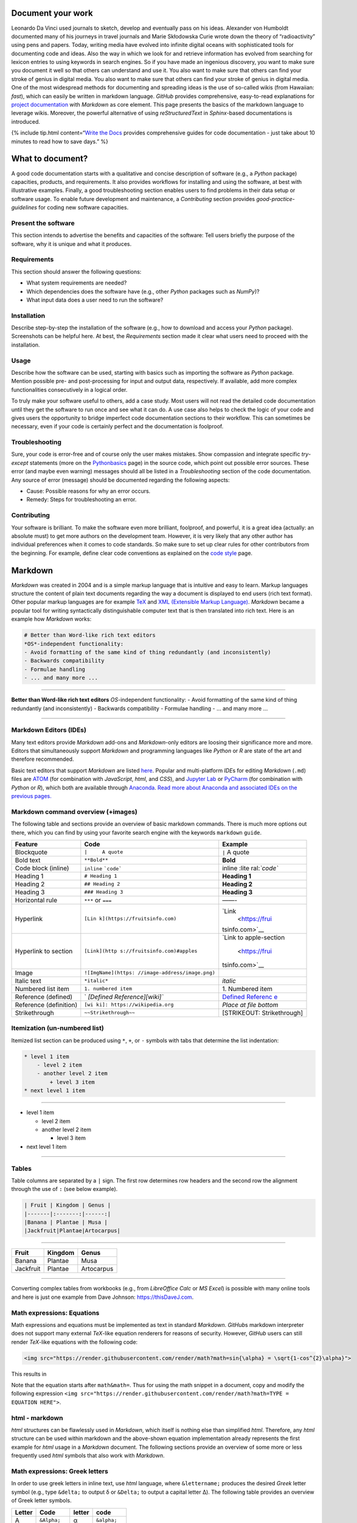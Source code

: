 Document your work
------------------

Leonardo Da Vinci used journals to sketch, develop and eventually pass
on his ideas. Alexander von Humboldt documented many of his journeys in
travel journals and Marie Skłodowska Curie wrote down the theory of
“radioactivity” using pens and papers. Today, writing media have evolved
into infinite digital oceans with sophisticated tools for documenting
code and ideas. Also the way in which we look for and retrieve
information has evolved from searching for lexicon entries to using
keywords in search engines. So if you have made an ingenious discovery,
you want to make sure you document it well so that others can understand
and use it. You also want to make sure that others can find your stroke
of genius in digital media. You also want to make sure that others can
find your stroke of genius in digital media. One of the most widespread
methods for documenting and spreading ideas is the use of so-called
wikis (from Hawaiian: *fast*), which can easily be written in markdown
language. *GitHub* provides comprehensive, easy-to-read explanations for
`project documentation <https://guides.github.com/features/wikis/>`__
with *Markdown* as core element. This page presents the basics of the
markdown language to leverage wikis. Moreover, the powerful alternative
of using *reStructuredText* in *Sphinx*-based documentations is
introduced.

{% include tip.html content=“`Write the
Docs <https://www.writethedocs.org/guide/writing/beginners-guide-to-docs/>`__
provides comprehensive guides for code documentation - just take about
10 minutes to read how to save days.” %}

What to document?
-----------------

A good code documentation starts with a qualitative and concise
description of software (e.g., a *Python* package) capacities, products,
and requirements. It also provides workflows for installing and using
the software, at best with illustrative examples. Finally, a good
troubleshooting section enables users to find problems in their data
setup or software usage. To enable future development and maintenance, a
*Contributing* section provides *good-practice-guidelines* for coding
new software capacities.

Present the software
~~~~~~~~~~~~~~~~~~~~

This section intends to advertise the benefits and capacities of the
software: Tell users briefly the purpose of the software, why it is
unique and what it produces.

Requirements
~~~~~~~~~~~~

This section should answer the following questions:

-  What system requirements are needed?
-  Which dependencies does the software have (e.g., other *Python*
   packages such as *NumPy*)?
-  What input data does a user need to run the software?

Installation
~~~~~~~~~~~~

Describe step-by-step the installation of the software (e.g., how to
download and access your *Python* package). Screenshots can be helpful
here. At best, the *Requirements* section made it clear what users need
to proceed with the installation.

Usage
~~~~~

Describe how the software can be used, starting with basics such as
importing the software as *Python* package. Mention possible pre- and
post-processing for input and output data, respectively. If available,
add more complex functionalities consecutively in a logical order.

To truly make your software useful to others, add a case study. Most
users will not read the detailed code documentation until they get the
software to run once and see what it can do. A use case also helps to
check the logic of your code and gives users the opportunity to bridge
imperfect code documentation sections to their workflow. This can
sometimes be necessary, even if your code is certainly perfect and the
documentation is foolproof.

Troubleshooting
~~~~~~~~~~~~~~~

Sure, your code is error-free and of course only the user makes
mistakes. Show compassion and integrate specific *try*-*except*
statements (more on the
`Python\ basics <hypy_pyerror.html#try-except>`__ page) in the source
code, which point out possible error sources. These error (and maybe
even warning) messages should all be listed in a *Troubleshooting*
section of the code documentation. Any source of error (message) should
be documented regarding the following aspects:

-  Cause: Possible reasons for why an error occurs.
-  Remedy: Steps for troubleshooting an error.

Contributing
~~~~~~~~~~~~

Your software is brilliant. To make the software even more brilliant,
foolproof, and powerful, it is a great idea (actually: an absolute must)
to get more authors on the development team. However, it is very likely
that any other author has individual preferences when it comes to code
standards. So make sure to set up clear rules for other contributors
from the beginning. For example, define clear code conventions as
explained on the `code style <hypy_pystyle.html>`__ page.

Markdown
--------

*Markdown* was created in 2004 and is a simple markup language that is
intuitive and easy to learn. Markup languages structure the content of
plain text documents regarding the way a document is displayed to end
users (rich text format). Other popular markup languages are for example
`TeX <https://en.wikipedia.org/wiki/TeX>`__ and `XML (Extensible Markup
Language) <https://en.wikipedia.org/wiki/XML>`__. *Markdown* became a
popular tool for writing syntactically distinguishable computer text
that is then translated into rich text. Here is an example how
*Markdown* works:

.. code:: markdown

   # Better than Word-like rich text editors 
   *OS*-independent functionality:
   - Avoid formatting of the same kind of thing redundantly (and inconsistently)
   - Backwards compatibility
   - Formulae handling 
   - ... and many more ... 

--------------

**Better than Word-like rich text editors** *OS*-independent
functionality: - Avoid formatting of the same kind of thing redundantly
(and inconsistently) - Backwards compatibility - Formulae handling - …
and many more …

--------------

Markdown Editors (IDEs)
~~~~~~~~~~~~~~~~~~~~~~~

Many text editors provide *Markdown* add-ons and *Markdown*-only editors
are loosing their significance more and more. Editors that
simultaneously support *Markdown* and programming languages like
*Python* or *R* are state of the art and therefore recommended.

Basic text editors that support *Markdown* are listed
`here <hy_others.html#npp>`__. Popular and multi-platform *IDE*\ s for
editing *Markdown* (``.md``) files are `ATOM <https://atom.io/>`__ (for
combination with *JavaScript*, *html*, and *CSS*), and `Jupyter
Lab <https://jupyter.org>`__ or
`PyCharm <https://www.jetbrains.com/pycharm/>`__ (for combination with
*Python* or *R*), which both are available through
`Anaconda <https://docs.conda.io/>`__. `Read more about Anaconda and
associated IDE\ s on the previous pages. <hy_ide.html>`__

Markdown command overview (+images)
~~~~~~~~~~~~~~~~~~~~~~~~~~~~~~~~~~~

The following table and sections provide an overview of basic markdown
commands. There is much more options out there, which you can find by
using your favorite search engine with the keywords ``markdown``
``guide``.

+----------------------+------------------------------+----------------+
| Feature              | Code                         | Example        |
+======================+==============================+================+
| Blockquote           | ``|     A quote``            | ``|`` A quote  |
+----------------------+------------------------------+----------------+
| Bold text            | ``**Bold**``                 | **Bold**       |
+----------------------+------------------------------+----------------+
| Code block (inline)  | ``inline``                   | inline         |
|                      | :literal:`\`code\``          | :lite          |
|                      |                              | ral:`\`code\`` |
+----------------------+------------------------------+----------------+
| Heading 1            | ``# Heading 1``              | **Heading 1**  |
+----------------------+------------------------------+----------------+
| Heading 2            | ``## Heading 2``             | **Heading 2**  |
+----------------------+------------------------------+----------------+
| Heading 3            | ``### Heading 3``            | **Heading 3**  |
+----------------------+------------------------------+----------------+
| Horizontal rule      | ``***`` or ``===``           | ——-            |
+----------------------+------------------------------+----------------+
| Hyperlink            | ``[Lin                       | `Link          |
|                      | k](https://fruitsinfo.com)`` |  <https://frui |
|                      |                              | tsinfo.com>`__ |
+----------------------+------------------------------+----------------+
| Hyperlink to section | ``[Link](http                | `Link to       |
|                      | s://fruitsinfo.com)#apples`` | apple-section  |
|                      |                              |  <https://frui |
|                      |                              | tsinfo.com>`__ |
+----------------------+------------------------------+----------------+
| Image                | ``![ImgName](https:          | |ImgName|      |
|                      | //image-address/image.png)`` |                |
+----------------------+------------------------------+----------------+
| Italic text          | ``*italic*``                 | *italic*       |
+----------------------+------------------------------+----------------+
| Numbered list item   | ``1. numbered item``         | 1. Numbered    |
|                      |                              | item           |
+----------------------+------------------------------+----------------+
| Reference (defined)  | `                            | `Defined       |
|                      | `[Defined Reference][wiki]`` | Referenc       |
|                      |                              | e <https://wik |
|                      |                              | ipedia.org>`__ |
+----------------------+------------------------------+----------------+
| Reference            | ``[wi                        | *Place at file |
| (definition)         | ki]: https://wikipedia.org`` | bottom*        |
+----------------------+------------------------------+----------------+
| Strikethrough        | ``~~Strikethrough~~``        | [STRIKEOUT:    |
|                      |                              | Strikethrough] |
+----------------------+------------------------------+----------------+

Itemization (un-numbered list)
~~~~~~~~~~~~~~~~~~~~~~~~~~~~~~

Itemized list section can be produced using ``*``, ``+``, or ``-``
symbols with tabs that determine the list indentation:

.. code:: markdown

   * level 1 item
       - level 2 item 
       - another level 2 item
           + level 3 item
   * next level 1 item

--------------

-  level 1 item

   -  level 2 item
   -  another level 2 item

      -  level 3 item

-  next level 1 item

--------------

Tables
~~~~~~

Table columns are separated by a ``|`` sign. The first row determines
row headers and the second row the alignment through the use of ``:``
(see below example).

.. code:: markdown

   | Fruit | Kingdom | Genus |
   |-------|:-------:|------:|
   |Banana | Plantae | Musa |
   |Jackfruit|Plantae|Artocarpus|

--------------

========= ======= ==========
Fruit     Kingdom Genus
========= ======= ==========
Banana    Plantae Musa
Jackfruit Plantae Artocarpus
========= ======= ==========

--------------

Converting complex tables from workbooks (e.g., from *LibreOffice Calc*
or *MS Excel*) is possible with many online tools and here is just one
example from Dave Johnson:
`https://thisDaveJ.com <https://thisdavej.com/copy-table-in-excel-and-paste-as-a-markdown-table/>`__.

Math expressions: Equations
~~~~~~~~~~~~~~~~~~~~~~~~~~~

Math expressions and equations must be implemented as text in standard
*Markdown*. *GitHub*\ s markdown interpreter does not support many
external *TeX*-like equation renderers for reasons of security. However,
*GitHub* users can still render *TeX*-like equations with the following
code:

.. code:: html

   <img src="https://render.githubusercontent.com/render/math?math=sin{\alpha} = \sqrt{1-cos^{2}\alpha}">

This results in

Note that the equation starts after ``math&math=``. Thus for using the
math snippet in a document, copy and modify the following expression
``<img src="https://render.githubusercontent.com/render/math?math=TYPE =  EQUATION HERE">``.

html - markdown
~~~~~~~~~~~~~~~

*html* structures can be flawlessly used in *Markdown*, which itself is
nothing else than simplified *html*. Therefore, any *html* structure can
be used within markdown and the above-shown equation implementation
already represents the first example for *html* usage in a *Markdown*
document. The following sections provide an overview of some more or
less frequently used *html* symbols that also work with *Markdown*.

Math expressions: Greek letters
~~~~~~~~~~~~~~~~~~~~~~~~~~~~~~~

In order to use greek letters in inline text, use *html* language, where
``&lettername;`` produces the desired *Greek* letter symbol (e.g., type
``&delta;`` to output δ or ``&Delta;`` to output a capital letter Δ).
The following table provides an overview of Greek letter symbols.

====== ============= ====== =============
Letter Code          letter code
====== ============= ====== =============
Α      ``&Alpha;``   α      ``&alpha;``
Β      ``&Beta;``    β      ``&beta;``
Γ      ``&Gamma;``   γ      ``&gamma;``
Δ      ``&Delta;``   δ      ``&delta;``
Ε      ``&Epsilon;`` ε      ``&epsilon;``
Ζ      ``&Zeta;``    ζ      ``&zeta;``
Η      ``&Eta;``     η      ``&eta;``
Θ      ``&Theta;``   θ      ``&theta;``
Ι      ``&Iota;``    ι      ``&iota;``
Κ      ``&Kappa;``   κ      ``&kappa;``
Λ      ``&Lambda;``  λ      ``&lambda;``
Μ      ``&Mu;``      μ      ``&mu;``
Ν      ``&Nu;``      ν      ``&nu;``
Ξ      ``&Xi;``      ξ      ``&xi;``
Ο      ``&Omicron;`` ο      ``&omicron;``
Π      ``&Pi;``      π      ``&pi;``
Ρ      ``&Rho;``     ρ      ``&rho;``
Σ      ``&Sigma;``   σ      ``&sigma;``
Τ      ``&Tau;``     τ      ``&tau;``
Υ      ``&Upsilon;`` υ      ``&upsilon;``
Φ      ``&Phi;``     φ      ``&phi;``
Χ      ``&Chi;``     χ      ``&chi;``
Ψ      ``&Psi;``     ψ      ``&psi;``
Ω      ``&Omega;``   ω      ``&omega;``
====== ============= ====== =============

Math expressions: Arrows and Operators
~~~~~~~~~~~~~~~~~~~~~~~~~~~~~~~~~~~~~~

Arrows and operators can also be implemented as *html* symbols. The
following table provides an overview.

== =========== = ============= = ============= = =============
\  Arrows         Operators (1)    Operators (2)    Operators (3)
== =========== = ============= = ============= = =============
←  ``&larr;``   ∀ ``&forall;``   ∗ ``&lowast;``   ∼ ``&sim;``
↑  ``&uarr;``   ∂ ``&part;``     √ ``&radic;``    ≅ ``&cong;``
→  ``&rarr;``   ∃ ``&exist;``    ∝ ``&prop;``     ≈ ``&asymp;``
↓  ``&darr;``   ∅ ``&empty;``    ∞ ``&infin;``    ≠ ``&ne;``
↔  ``&harr;``   ∇ ``&nabla;``    ∠ ``&ang;``      ≡ ``&equiv;``
↵  ``&crarr;``  ∈ ``&isin;``     ∧ ``&and;``      ≤ ``&le;``
⇐  ``&lArr;``   ∉ ``&notin;``    ∨ ``&or;``       ≥ ``&ge;``
⇑  ``&uArr;``   ∋ ``&ni;``       ∩ ``&cap;``      ⊂ ``&sub;``
⇒  ``&rArr;``   ∏ ``&prod;``     ∪ ``&cup;``      ⊃ ``&sup;``
⇓  ``&dArr;``   ∑ ``&sum;``      ∫ ``&int;``      ⊄ ``&nsub;``
⇔  ``&hArr;``   − ``&minus;``    ⋅ ``&sdot;``     ⊥ ``&perp;``
== =========== = ============= = ============= = =============

Miscellaneous Symbols
~~~~~~~~~~~~~~~~~~~~~

*Markdown* profits from many more *html* symbols that may be used in
equations or other text. The following table provides an overview over
such miscellaneous symbols.

== ============ = ============ = =============
\  Symbols (1)     Symbols (2)     Symbols (3)
== ============ = ============ = =============
"  ``&quot;``    – ``&ndash;``   ‾ ``&oline;``
&  ``&amp;``     — ``&mdash;``   ⁄ ``&frasl;``
<  ``&lt;``      ‘ ``&lsquo;``   ς ``&sigmaf;``
>  ``&gt;``      ’ ``&rsquo;``   ℑ ``&image;``
Œ  ``&OElig;``   ‚ ``&sbquo;``   ℜ ``&real;``
œ  ``&oelig;``   “ ``&ldquo;``   ™ ``&trade;``
Š  ``&Scaron;``  ” ``&rdquo;``   ℵ ``&alefsym;``
š  ``&scaron;``  „ ``&bdquo;``   ⌈ ``&lceil;``
Ÿ  ``&Yuml;``    † ``&dagger;``  ⌉ ``&rceil;``
ˆ  ``&circ;``    ‡ ``&Dagger;``  ⌊ ``&lfloor;``
˜  ``&tilde;``   ‰ ``&permil;``  ⌋ ``&rfloor;``
   ``&ensp;``    ‹ ``&lsaquo;``  ⟨ ``&lang;``
   ``&emsp;``    › ``&rsaquo;``  ⟩ ``&rang;``
   ``&thinsp;``  € ``&euro;``    ◊ ``&loz;``
‌  ``&zwnj;``    • ``&bull;``    ♠ ``&spades;``
‍  ``&zwj;``     … ``&hellip;``  ♣ ``&clubs;``
‎  ``&lrm;``     ′ ``&prime;``   ♥ ``&hearts;``
‏  ``&rlm;``     ″ ``&Prime;``   ♦ ``&diams;``
== ============ = ============ = =============

Wikis
-----

While every `git <hy_git.html>`__ repository should at least contain a
descriptive *README.md*, *wiki*\ s provide much more detail and
guidance. Wikis are a convenient way to guide users with permanent side
bars (such as the menu bar on this web site), help users to understand
methods and codes, and collaborative coding with precise descriptions of
scripts. *GitHub* users find options to activate *wiki*\ s in the
*Settings* tab of a repository and the developers continue to improve
*wiki* functions (`read more about GitHub\ ’s
wikis <https://help.github.com/en/github/building-a-strong-community/about-wikis>`__).

More sophisticated *wiki*\ s are available on the *Jekyll* themes web
site (e.g., the `git-wiki
theme <https://jekyll-themes.com/git-wiki/>`__). In order to use
*Jekyll* themes, make sure to enable `GitHub
pages <https://help.github.com/en/github/working-with-github-pages/creating-a-github-pages-site>`__
(in the repository *Settings* tab) for the repository where you want to
establish the *wiki* (this wiki-repository is typically another
repository in order to describe a code-repository). Then, install the
*Ruby development environment* and *Jekyll* (see `instructions on their
website <https://jekyllrb.com/docs/>`__) in order to access and build
hundreds of themes for code and project documentation. Forked and
locally adapted themes can then be *push*\ ed to a remote *wiki*
repository using `git <hy_git.html>`__.

{% include tip.html content=“There are other git-pages and wiki host
providers out there, such as `GitLab <https://gitlab.com/pages>`__ or
`plan.io <https://plan.io/knowledge-management/>`__.” %}

{% include exercise.html content=“Get practice in markdown with the
`markdown & git <ex_git.html>`__ exercise.” %}

*reStructuredText*, *Sphinx* and readthedocs
--------------------------------------------

An alternative to markdown is
`reStructuredText <https://www.sphinx-doc.org/en/master/usage/restructuredtext/index.html>`__
that enables embedding *Python* *docstrings* (`read more in the code
style conventions <hypy_pystyle.html>`__) of any script or module with
`Sphinx <https://www.sphinx-doc.org>`__.

Without any *Python* or programming knowledge, it might be hard to get
started with *Sphinx*. So make sure to understand *Python* basics and
document any code with *docstrings*, at best using `google
style <https://sphinxcontrib-napoleon.readthedocs.io/en/latest/example_google.html>`__
formatting. Once you start documenting your first *Python* package,
*google-style* *docstrings* will enable the fast generation of
high-quality docs. Currently, one of the best options for partially
auto-generating code documentations, for any programming language, is
`readthedocs <https://readthedocs.org/>`__, which builds on *Sphinx* and
*reStructuredText*.

.. |ImgName| image:: https://raw.githubusercontent.com/RiverArchitect/Media/master/images/logo_small.ico
